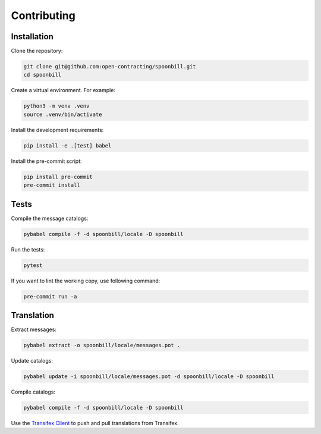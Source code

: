Contributing
============

Installation
------------

Clone the repository:

.. code-block:: bash

   git clone git@github.com:open-contracting/spoonbill.git
   cd spoonbill

Create a virtual environment. For example:

.. code-block:: bash

   python3 -m venv .venv
   source .venv/bin/activate

Install the development requirements:

.. code-block:: bash

   pip install -e .[test] babel

Install the pre-commit script:

.. code-block:: bash

   pip install pre-commit
   pre-commit install

Tests
-----

Compile the message catalogs:

.. code-block:: bash

   pybabel compile -f -d spoonbill/locale -D spoonbill

Run the tests:

.. code-block:: bash

   pytest

If you want to lint the working copy, use following command:

.. code-block:: bash

   pre-commit run -a

Translation
-----------

Extract messages:

.. code-block:: bash

   pybabel extract -o spoonbill/locale/messages.pot .

Update catalogs:

.. code-block:: bash

   pybabel update -i spoonbill/locale/messages.pot -d spoonbill/locale -D spoonbill

Compile catalogs:

.. code-block:: bash

   pybabel compile -f -d spoonbill/locale -D spoonbill

Use the `Transifex Client <https://developers.transifex.com/docs/cli>`__ to push and pull translations from Transifex.
